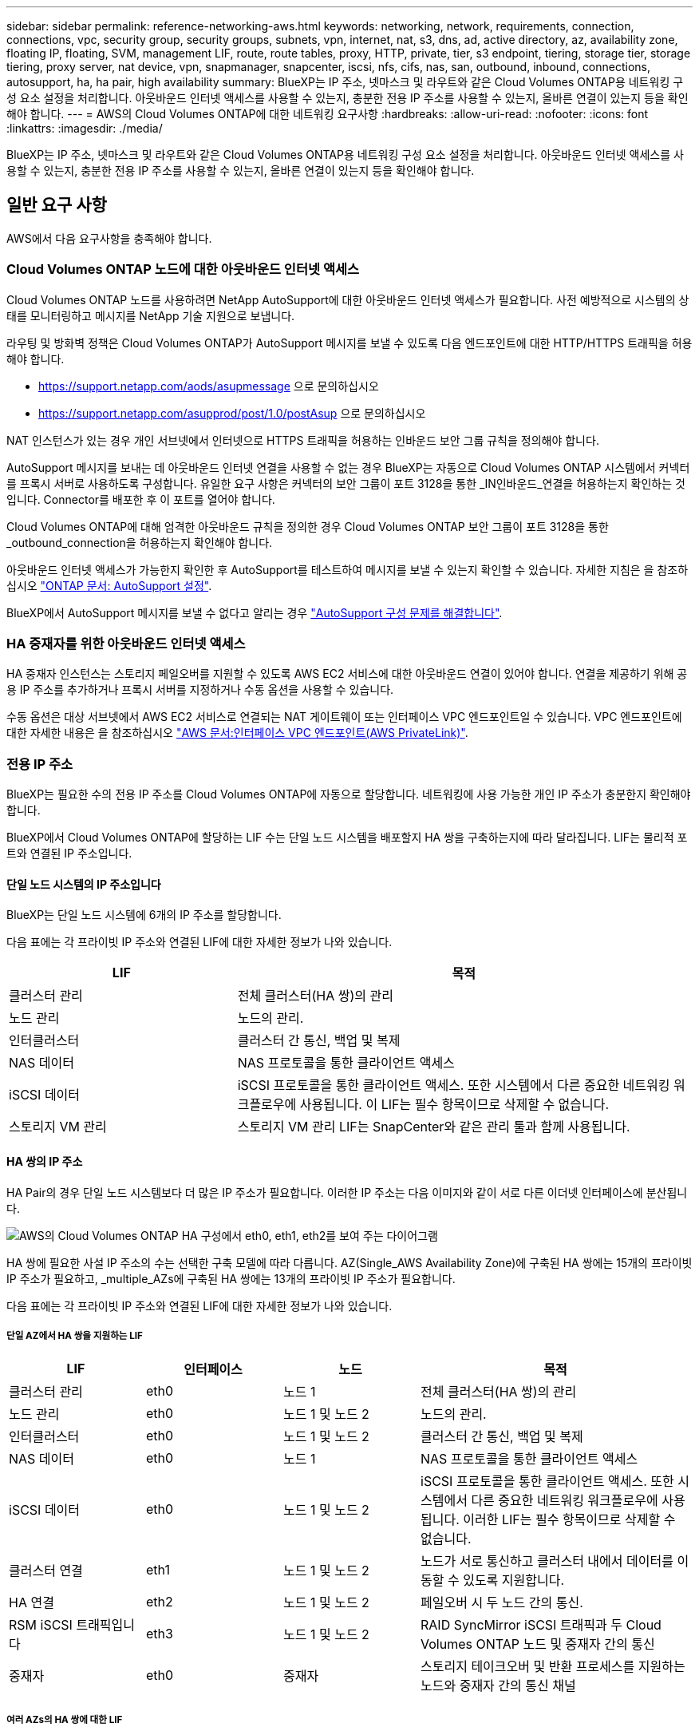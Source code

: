 ---
sidebar: sidebar 
permalink: reference-networking-aws.html 
keywords: networking, network, requirements, connection, connections, vpc, security group, security groups, subnets, vpn, internet, nat, s3, dns, ad, active directory, az, availability zone, floating IP, floating, SVM, management LIF, route, route tables, proxy, HTTP, private, tier, s3 endpoint, tiering, storage tier, storage tiering, proxy server, nat device, vpn, snapmanager, snapcenter, iscsi, nfs, cifs, nas, san, outbound, inbound, connections, autosupport, ha, ha pair, high availability 
summary: BlueXP는 IP 주소, 넷마스크 및 라우트와 같은 Cloud Volumes ONTAP용 네트워킹 구성 요소 설정을 처리합니다. 아웃바운드 인터넷 액세스를 사용할 수 있는지, 충분한 전용 IP 주소를 사용할 수 있는지, 올바른 연결이 있는지 등을 확인해야 합니다. 
---
= AWS의 Cloud Volumes ONTAP에 대한 네트워킹 요구사항
:hardbreaks:
:allow-uri-read: 
:nofooter: 
:icons: font
:linkattrs: 
:imagesdir: ./media/


[role="lead"]
BlueXP는 IP 주소, 넷마스크 및 라우트와 같은 Cloud Volumes ONTAP용 네트워킹 구성 요소 설정을 처리합니다. 아웃바운드 인터넷 액세스를 사용할 수 있는지, 충분한 전용 IP 주소를 사용할 수 있는지, 올바른 연결이 있는지 등을 확인해야 합니다.



== 일반 요구 사항

AWS에서 다음 요구사항을 충족해야 합니다.



=== Cloud Volumes ONTAP 노드에 대한 아웃바운드 인터넷 액세스

Cloud Volumes ONTAP 노드를 사용하려면 NetApp AutoSupport에 대한 아웃바운드 인터넷 액세스가 필요합니다. 사전 예방적으로 시스템의 상태를 모니터링하고 메시지를 NetApp 기술 지원으로 보냅니다.

라우팅 및 방화벽 정책은 Cloud Volumes ONTAP가 AutoSupport 메시지를 보낼 수 있도록 다음 엔드포인트에 대한 HTTP/HTTPS 트래픽을 허용해야 합니다.

* https://support.netapp.com/aods/asupmessage 으로 문의하십시오
* https://support.netapp.com/asupprod/post/1.0/postAsup 으로 문의하십시오


NAT 인스턴스가 있는 경우 개인 서브넷에서 인터넷으로 HTTPS 트래픽을 허용하는 인바운드 보안 그룹 규칙을 정의해야 합니다.

AutoSupport 메시지를 보내는 데 아웃바운드 인터넷 연결을 사용할 수 없는 경우 BlueXP는 자동으로 Cloud Volumes ONTAP 시스템에서 커넥터를 프록시 서버로 사용하도록 구성합니다. 유일한 요구 사항은 커넥터의 보안 그룹이 포트 3128을 통한 _IN인바운드_연결을 허용하는지 확인하는 것입니다. Connector를 배포한 후 이 포트를 열어야 합니다.

Cloud Volumes ONTAP에 대해 엄격한 아웃바운드 규칙을 정의한 경우 Cloud Volumes ONTAP 보안 그룹이 포트 3128을 통한 _outbound_connection을 허용하는지 확인해야 합니다.

아웃바운드 인터넷 액세스가 가능한지 확인한 후 AutoSupport를 테스트하여 메시지를 보낼 수 있는지 확인할 수 있습니다. 자세한 지침은 을 참조하십시오 https://docs.netapp.com/us-en/ontap/system-admin/setup-autosupport-task.html["ONTAP 문서: AutoSupport 설정"^].

BlueXP에서 AutoSupport 메시지를 보낼 수 없다고 알리는 경우 link:task-verify-autosupport.html#troubleshoot-your-autosupport-configuration["AutoSupport 구성 문제를 해결합니다"].



=== HA 중재자를 위한 아웃바운드 인터넷 액세스

HA 중재자 인스턴스는 스토리지 페일오버를 지원할 수 있도록 AWS EC2 서비스에 대한 아웃바운드 연결이 있어야 합니다. 연결을 제공하기 위해 공용 IP 주소를 추가하거나 프록시 서버를 지정하거나 수동 옵션을 사용할 수 있습니다.

수동 옵션은 대상 서브넷에서 AWS EC2 서비스로 연결되는 NAT 게이트웨이 또는 인터페이스 VPC 엔드포인트일 수 있습니다. VPC 엔드포인트에 대한 자세한 내용은 을 참조하십시오 http://docs.aws.amazon.com/AmazonVPC/latest/UserGuide/vpce-interface.html["AWS 문서:인터페이스 VPC 엔드포인트(AWS PrivateLink)"^].



=== 전용 IP 주소

BlueXP는 필요한 수의 전용 IP 주소를 Cloud Volumes ONTAP에 자동으로 할당합니다. 네트워킹에 사용 가능한 개인 IP 주소가 충분한지 확인해야 합니다.

BlueXP에서 Cloud Volumes ONTAP에 할당하는 LIF 수는 단일 노드 시스템을 배포할지 HA 쌍을 구축하는지에 따라 달라집니다. LIF는 물리적 포트와 연결된 IP 주소입니다.



==== 단일 노드 시스템의 IP 주소입니다

BlueXP는 단일 노드 시스템에 6개의 IP 주소를 할당합니다.

다음 표에는 각 프라이빗 IP 주소와 연결된 LIF에 대한 자세한 정보가 나와 있습니다.

[cols="20,40"]
|===
| LIF | 목적 


| 클러스터 관리 | 전체 클러스터(HA 쌍)의 관리 


| 노드 관리 | 노드의 관리. 


| 인터클러스터 | 클러스터 간 통신, 백업 및 복제 


| NAS 데이터 | NAS 프로토콜을 통한 클라이언트 액세스 


| iSCSI 데이터 | iSCSI 프로토콜을 통한 클라이언트 액세스. 또한 시스템에서 다른 중요한 네트워킹 워크플로우에 사용됩니다. 이 LIF는 필수 항목이므로 삭제할 수 없습니다. 


| 스토리지 VM 관리 | 스토리지 VM 관리 LIF는 SnapCenter와 같은 관리 툴과 함께 사용됩니다. 
|===


==== HA 쌍의 IP 주소

HA Pair의 경우 단일 노드 시스템보다 더 많은 IP 주소가 필요합니다. 이러한 IP 주소는 다음 이미지와 같이 서로 다른 이더넷 인터페이스에 분산됩니다.

image:diagram_cvo_aws_networking_ha.png["AWS의 Cloud Volumes ONTAP HA 구성에서 eth0, eth1, eth2를 보여 주는 다이어그램"]

HA 쌍에 필요한 사설 IP 주소의 수는 선택한 구축 모델에 따라 다릅니다. AZ(Single_AWS Availability Zone)에 구축된 HA 쌍에는 15개의 프라이빗 IP 주소가 필요하고, _multiple_AZs에 구축된 HA 쌍에는 13개의 프라이빗 IP 주소가 필요합니다.

다음 표에는 각 프라이빗 IP 주소와 연결된 LIF에 대한 자세한 정보가 나와 있습니다.



===== 단일 AZ에서 HA 쌍을 지원하는 LIF

[cols="20,20,20,40"]
|===
| LIF | 인터페이스 | 노드 | 목적 


| 클러스터 관리 | eth0 | 노드 1 | 전체 클러스터(HA 쌍)의 관리 


| 노드 관리 | eth0 | 노드 1 및 노드 2 | 노드의 관리. 


| 인터클러스터 | eth0 | 노드 1 및 노드 2 | 클러스터 간 통신, 백업 및 복제 


| NAS 데이터 | eth0 | 노드 1 | NAS 프로토콜을 통한 클라이언트 액세스 


| iSCSI 데이터 | eth0 | 노드 1 및 노드 2 | iSCSI 프로토콜을 통한 클라이언트 액세스. 또한 시스템에서 다른 중요한 네트워킹 워크플로우에 사용됩니다. 이러한 LIF는 필수 항목이므로 삭제할 수 없습니다. 


| 클러스터 연결 | eth1 | 노드 1 및 노드 2 | 노드가 서로 통신하고 클러스터 내에서 데이터를 이동할 수 있도록 지원합니다. 


| HA 연결 | eth2 | 노드 1 및 노드 2 | 페일오버 시 두 노드 간의 통신. 


| RSM iSCSI 트래픽입니다 | eth3 | 노드 1 및 노드 2 | RAID SyncMirror iSCSI 트래픽과 두 Cloud Volumes ONTAP 노드 및 중재자 간의 통신 


| 중재자 | eth0 | 중재자 | 스토리지 테이크오버 및 반환 프로세스를 지원하는 노드와 중재자 간의 통신 채널 
|===


===== 여러 AZs의 HA 쌍에 대한 LIF

[cols="20,20,20,40"]
|===
| LIF | 인터페이스 | 노드 | 목적 


| 노드 관리 | eth0 | 노드 1 및 노드 2 | 노드의 관리. 


| 인터클러스터 | eth0 | 노드 1 및 노드 2 | 클러스터 간 통신, 백업 및 복제 


| iSCSI 데이터 | eth0 | 노드 1 및 노드 2 | iSCSI 프로토콜을 통한 클라이언트 액세스. 이러한 LIF는 노드 간 부동 IP 주소의 마이그레이션도 관리합니다. 이러한 LIF는 필수 항목이므로 삭제할 수 없습니다. 


| 클러스터 연결 | eth1 | 노드 1 및 노드 2 | 노드가 서로 통신하고 클러스터 내에서 데이터를 이동할 수 있도록 지원합니다. 


| HA 연결 | eth2 | 노드 1 및 노드 2 | 페일오버 시 두 노드 간의 통신. 


| RSM iSCSI 트래픽입니다 | eth3 | 노드 1 및 노드 2 | RAID SyncMirror iSCSI 트래픽과 두 Cloud Volumes ONTAP 노드 및 중재자 간의 통신 


| 중재자 | eth0 | 중재자 | 스토리지 테이크오버 및 반환 프로세스를 지원하는 노드와 중재자 간의 통신 채널 
|===

TIP: 여러 가용성 영역에 구축된 경우 여러 LIF가 에 연결됩니다 link:reference-networking-aws.html#floatingips["유동 IP 주소"]이는 AWS 프라이빗 IP 제한에 계산되지 않습니다.



=== 보안 그룹

BlueXP에서는 보안 그룹을 만들 필요가 없습니다. 직접 사용해야 하는 경우 을 참조하십시오 link:reference-security-groups.html["보안 그룹 규칙"].


TIP: 커넥터에 대한 정보를 찾고 계십니까? https://docs.netapp.com/us-en/cloud-manager-setup-admin/reference-ports-aws.html["Connector에 대한 보안 그룹 규칙을 봅니다"^]



=== 데이터 계층화를 위한 연결

EBS를 성능 계층으로 사용하고 AWS S3를 용량 계층으로 사용하려면 Cloud Volumes ONTAP이 S3에 연결되어 있는지 확인해야 합니다. 이 연결을 제공하는 가장 좋은 방법은 S3 서비스에 VPC 엔드포인트를 생성하는 것입니다. 자세한 내용은 을 참조하십시오 https://docs.aws.amazon.com/AmazonVPC/latest/UserGuide/vpce-gateway.html#create-gateway-endpoint["AWS 설명서: 게이트웨이 엔드포인트 생성"^].

VPC 끝점을 만들 때 Cloud Volumes ONTAP 인스턴스에 해당하는 영역, VPC 및 라우팅 테이블을 선택해야 합니다. 또한 S3 엔드포인트에 대한 트래픽을 활성화하는 아웃바운드 HTTPS 규칙을 추가하려면 보안 그룹을 수정해야 합니다. 그렇지 않으면 Cloud Volumes ONTAP에서 S3 서비스에 연결할 수 없습니다.

문제가 발생하면 을 참조하십시오 https://aws.amazon.com/premiumsupport/knowledge-center/connect-s3-vpc-endpoint/["AWS 지원 지식 센터: 게이트웨이 VPC 엔드포인트를 사용하여 S3 버킷에 연결할 수 없는 이유는 무엇입니까?"^]



=== ONTAP 시스템에 대한 연결

AWS의 Cloud Volumes ONTAP 시스템과 다른 네트워크의 ONTAP 시스템 간에 데이터를 복제하려면 AWS VPC와 회사 네트워크 같은 다른 네트워크 간에 VPN 연결을 설정해야 합니다. 자세한 내용은 을 참조하십시오 https://docs.aws.amazon.com/AmazonVPC/latest/UserGuide/SetUpVPNConnections.html["AWS 설명서: AWS VPN 연결 설정"^].



=== CIFS용 DNS 및 Active Directory

CIFS 스토리지를 프로비저닝하려면 AWS에서 DNS 및 Active Directory를 설정하거나 사내 설정을 AWS로 확장해야 합니다.

DNS 서버는 Active Directory 환경에 대한 이름 확인 서비스를 제공해야 합니다. Active Directory 환경에서 사용되는 DNS 서버가 아니어야 하는 기본 EC2 DNS 서버를 사용하도록 DHCP 옵션 집합을 구성할 수 있습니다.

자세한 지침은 을 참조하십시오 https://aws-quickstart.github.io/quickstart-microsoft-activedirectory/["AWS 설명서: AWS 클라우드의 Active Directory 도메인 서비스: 빠른 시작 참조 배포"^].



=== VPC 공유

9.11.1 릴리즈부터 VPC 공유를 지원하는 AWS에서 Cloud Volumes ONTAP HA 쌍이 지원됩니다. VPC 공유를 사용하면 서브넷을 다른 AWS 계정과 공유할 수 있습니다. 이 구성을 사용하려면 AWS 환경을 설정한 다음 API를 사용하여 HA 쌍을 구축해야 합니다.

link:task-deploy-aws-shared-vpc.html["공유 서브넷에 HA 쌍을 구축하는 방법을 알아보십시오"].



== 여러 대의 AZs에서 HA 쌍에 대한 요구 사항

추가 AWS 네트워킹 요구사항은 ZS(Multiple Availability Zones)를 사용하는 Cloud Volumes ONTAP HA 구성에 적용됩니다. 작업 환경을 생성할 때 BlueXP에 네트워킹 세부 정보를 입력해야 하므로 HA 쌍을 실행하기 전에 이러한 요구 사항을 검토해야 합니다.

HA 쌍의 작동 방식을 이해하려면 를 참조하십시오 link:concept-ha.html["고가용성 쌍"].

가용성 영역:: 이 HA 구축 모델은 여러 대의 AZs를 사용하여 데이터의 고가용성을 보장합니다. 각 Cloud Volumes ONTAP 인스턴스와 중재자 인스턴스에 전용 AZ를 사용해야 하며 HA 쌍 간의 통신 채널을 제공합니다.


각 가용성 영역에서 서브넷을 사용할 수 있어야 합니다.

[[floatingips]]
NAS 데이터 및 클러스터/SVM 관리를 위한 부동 IP 주소:: 여러 AZs의 HA 구성에서는 장애가 발생할 경우 노드 간에 이동하는 부동 IP 주소를 사용합니다. 고객이 아니라면 VPC 외부에서 기본적으로 액세스할 수 없습니다 link:task-setting-up-transit-gateway.html["AWS 전송 게이트웨이를 설정합니다"].
+
--
하나의 부동 IP 주소는 클러스터 관리용, 하나는 노드 1의 NFS/CIFS 데이터용으로, 다른 하나는 노드 2의 NFS/CIFS 데이터용으로 사용됩니다. SVM 관리를 위한 네 번째 유동 IP 주소는 선택 사항입니다.


NOTE: Windows용 SnapDrive 또는 HA 쌍을 지원하는 SnapCenter를 사용하는 경우 SVM 관리 LIF에는 부동 IP 주소가 필요합니다.

Cloud Volumes ONTAP HA 작업 환경을 생성할 때 BlueXP에서 부동 IP 주소를 입력해야 합니다. BlueXP는 시스템을 시작할 때 HA 쌍에 IP 주소를 할당합니다.

부동 IP 주소는 HA 구성을 배포하는 AWS 지역의 모든 VPC에 대한 CIDR 블록 외부에 있어야 합니다. 유동 IP 주소를 해당 지역의 VPC 외부에 있는 논리적 서브넷으로 생각해 보십시오.

다음 예에서는 AWS 영역에 있는 VPC와 유동 IP 주소 간의 관계를 보여 줍니다. 부동 IP 주소는 모든 VPC에 대한 CIDR 블록 외부에 있지만 라우팅 테이블을 통해 서브넷으로 라우팅할 수 있습니다.

image:diagram_ha_floating_ips.png["AWS 지역에 있는 5대의 VPC에 대한 CIDR 블록과 VPC의 CIDR 블록 외부에 있는 3개의 부동 IP 주소를 보여주는 개념적 이미지."]


NOTE: BlueXP는 VPC 외부의 클라이언트에서 iSCSI 액세스 및 NAS 액세스를 위해 정적 IP 주소를 자동으로 생성합니다. 이러한 유형의 IP 주소에 대한 요구 사항을 충족할 필요는 없습니다.

--
VPC 외부에서 유동 IP 액세스를 지원하는 전송 게이트웨이:: 필요한 경우 link:task-setting-up-transit-gateway.html["AWS 전송 게이트웨이를 설정합니다"] HA 쌍이 상주하는 VPC 외부에서 HA 쌍의 부동 IP 주소에 액세스할 수 있도록 합니다.
배관 테이블:: BlueXP에서 부동 IP 주소를 지정한 후 부동 IP 주소에 대한 경로를 포함해야 하는 라우팅 테이블을 선택하라는 메시지가 표시됩니다. 이렇게 하면 클라이언트가 HA 쌍에 액세스할 수 있습니다.
+
--
VPC(주 경로 테이블)에 있는 서브넷을 위한 경로 테이블이 하나만 있는 경우 BlueXP는 해당 라우팅 테이블에 부동 IP 주소를 자동으로 추가합니다. 둘 이상의 라우트 테이블이 있는 경우 HA 쌍을 시작할 때 올바른 라우트 테이블을 선택하는 것이 매우 중요합니다. 그렇지 않으면 일부 클라이언트가 Cloud Volumes ONTAP에 액세스하지 못할 수 있습니다.

예를 들어, 서로 다른 라우팅 테이블에 연결된 두 개의 서브넷이 있을 수 있습니다. 라우트 테이블 A를 선택했지만 라우트 테이블 B는 선택하지 않은 경우, 라우트 테이블 A와 연결된 서브넷에 있는 클라이언트는 HA 쌍에 액세스할 수 있지만, 라우트 테이블 B와 연결된 서브넷에 있는 클라이언트는 액세스할 수 없습니다.

라우팅 테이블에 대한 자세한 내용은 을 참조하십시오 http://docs.aws.amazon.com/AmazonVPC/latest/UserGuide/VPC_Route_Tables.html["AWS 설명서: 경로 테이블"^].

--
NetApp 관리 툴에 연결:: 여러 AZs에 있는 HA 구성에서 NetApp 관리 툴을 사용하려면 다음 두 가지 연결 옵션을 사용할 수 있습니다.
+
--
. NetApp 관리 툴을 다른 VPC 및 에 구축할 수 있습니다 link:task-setting-up-transit-gateway.html["AWS 전송 게이트웨이를 설정합니다"]. 게이트웨이를 사용하면 VPC 외부에서 클러스터 관리 인터페이스의 부동 IP 주소에 액세스할 수 있습니다.
. NAS 클라이언트와 비슷한 라우팅 구성을 사용하여 동일한 VPC에 NetApp 관리 툴을 구축합니다.


--




=== HA 구성의 예

다음 그림에서는 여러 AZs의 HA 쌍, 즉 가용성 영역 3개, 서브넷 3개, 부동 IP 주소 및 라우팅 테이블과 같은 네트워크 구성 요소를 보여 줍니다.

image:diagram_ha_networking.png["Cloud Volumes ONTAP HA 아키텍처의 구성 요소를 보여 주는 개념적 이미지: 2개의 Cloud Volumes ONTAP 노드와 개별 가용성 영역에 있는 중재자 인스턴스"]



== 커넥터 요구 사항

아직 Connector를 만들지 않은 경우 Connector에 대한 네트워킹 요구 사항도 검토해야 합니다.

* https://docs.netapp.com/us-en/cloud-manager-setup-admin/task-quick-start-connector-aws.html["커넥터에 대한 네트워킹 요구 사항을 봅니다"^]
* https://docs.netapp.com/us-en/cloud-manager-setup-admin/reference-ports-aws.html["AWS의 보안 그룹 규칙"^]

